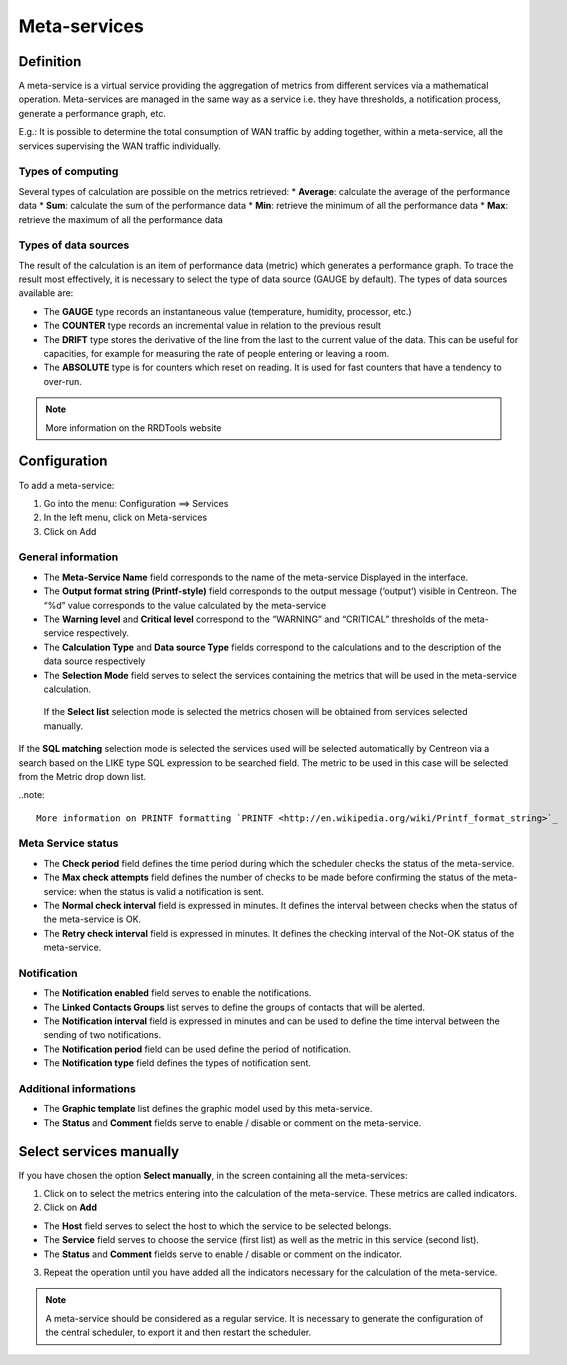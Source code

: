=============
Meta-services
=============

**********
Definition
**********

A meta-service is a virtual service providing the aggregation of metrics from different services via a mathematical operation. Meta-services are managed in the same way as a service i.e. they have thresholds, a notification process, generate a performance graph, etc.

E.g.: It is possible to determine the total consumption of WAN traffic by adding together, within a meta-service, all the services supervising the WAN traffic individually.

Types of computing
==================

Several types of calculation are possible on the metrics retrieved:
*       **Average**: calculate the average of the performance data
*       **Sum**: calculate the sum of the performance data
*       **Min**: retrieve the minimum of all the performance data
*       **Max**: retrieve the maximum of all the performance data

Types of data sources 
=====================

The result of the calculation is an item of performance data (metric) which generates a performance graph. To trace the result most effectively, it is necessary to select the type of data source (GAUGE by default).
The types of data sources available are:

*       The **GAUGE** type records an instantaneous value (temperature, humidity, processor, etc.)
*       The **COUNTER** type records an incremental value in relation to the previous result
*       The **DRIFT** type stores the derivative of the line from the last to the current value of the data. This can be useful for capacities, for example for measuring the rate of people entering or leaving a room.
*       The **ABSOLUTE** type is for counters which reset on reading. It is used for fast counters that have a tendency to over-run.

.. note::
   More information on the RRDTools website

*************
Configuration
*************

To add a meta-service:

1.      Go into the menu: Configuration ==> Services
2.      In the left menu, click on Meta-services
3.      Click on Add

.. image :: /images/user/configuration/10advanced_configuration/02addmetaservice.png
      :align: center
 
General information
===================

*       The **Meta-Service Name** field corresponds to the name of the meta-service Displayed in the interface.
*       The **Output format string (Printf-style)** field corresponds to the output message (‘output’) visible in Centreon. The “%d” value corresponds to the value calculated by the meta-service
*       The **Warning level** and **Critical level** correspond to the “WARNING” and “CRITICAL” thresholds of the meta-service respectively.
*       The **Calculation Type** and **Data source Type** fields correspond to the calculations and to the description of the data source respectively
*       The **Selection Mode** field serves to select the services containing the metrics that will be used in the meta-service calculation.

 If the **Select list** selection mode is selected the metrics chosen will be obtained from services selected manually.

If the **SQL matching** selection mode is selected the services used will be selected automatically by Centreon via a search based on the LIKE type SQL expression to be searched field. The metric to be used in this case will be selected from the Metric drop down list.

..note::

 More information on PRINTF formatting `PRINTF <http://en.wikipedia.org/wiki/Printf_format_string>`_


Meta Service status
===================

*       The **Check period** field defines the time period during which the scheduler checks the status of the meta-service.
*       The **Max check attempts** field defines the number of checks to be made before confirming the status of the meta-service: when the status is valid a notification is sent.
*       The **Normal check interval** field is expressed in minutes. It defines the interval between checks when the status of the meta-service is OK.
*       The **Retry check interval** field is expressed in minutes. It defines the checking interval of the Not-OK status of the meta-service.

Notification 
============

*       The **Notification enabled** field serves to enable the notifications.
*       The **Linked Contacts Groups** list serves to define the groups of contacts that will be alerted.
*       The **Notification interval** field is expressed in minutes and can be used to define the time interval between the sending of two notifications.
*       The **Notification period** field can be used define the period of notification.
*       The **Notification type** field defines the types of notification sent.

Additional informations 
=======================

*       The **Graphic template** list defines the graphic model used by this meta-service.
*       The **Status** and **Comment** fields serve to enable / disable or comment on the meta-service.

************************
Select services manually
************************

If you have chosen the option **Select manually**, in the screen containing all the meta-services:

1.      Click on |flechedirection| to select the metrics entering into the calculation of the meta-service. These metrics are called indicators.
2.      Click on **Add**
 
*       The **Host** field serves to select the host to which the service to be selected belongs.
*       The **Service** field serves to choose the service (first list) as well as the metric in this service (second list).
*       The **Status** and **Comment** fields serve to enable / disable or comment on the indicator.
3.      Repeat the operation until you have added all the indicators necessary for the calculation of the meta-service.

.. note::
   A meta-service should be considered as a regular service. It is necessary to generate the configuration of the central scheduler, to export it and then restart the scheduler.

.. |flechedirection|    image:: /images/flechedirection.png
